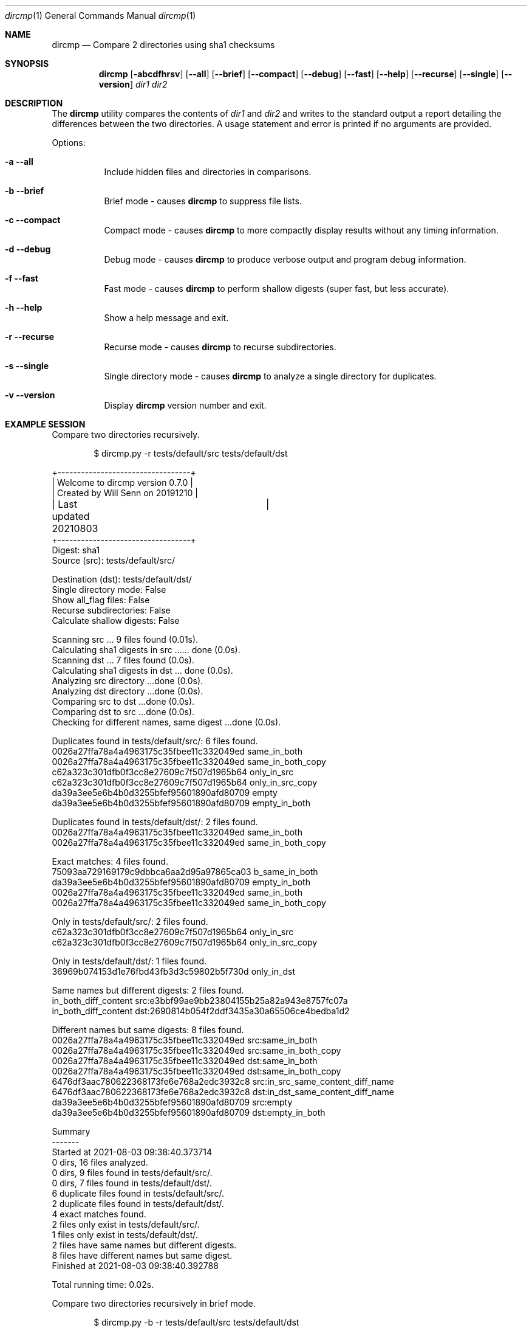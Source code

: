 .\" Install this manpage in ~/man/man1
.\" echo 'export MANPATH="${HOME}/man:$MANPATH"' >> .bash_profile
.Dd August 5, 2021
.Dt dircmp 1
.Os
.Sh NAME
.Nm dircmp
.Nd Compare 2 directories using sha1 checksums
.Sh SYNOPSIS
.Nm dircmp
.Op Fl abcdfhrsv
.Op Fl -all
.Op Fl -brief
.Op Fl -compact
.Op Fl -debug
.Op Fl -fast
.Op Fl -help
.Op Fl -recurse
.Op Fl -single
.Op Fl -version
.Ar dir1 dir2
.Sh DESCRIPTION
The
.Nm
utility compares the contents of
.Ar dir1
and
.Ar dir2
and writes to the standard output a report detailing the differences between the two directories.
A usage statement and error is printed if no arguments are provided.
.Pp
Options:
.Bl -tag -width Ds
.It Fl a -all
Include hidden files and directories in comparisons.
.It Fl b -brief
Brief mode - causes
.Nm
to suppress file lists.
.It Fl c -compact
Compact mode - causes
.Nm
to more compactly display results without any timing information.
.It Fl d -debug
Debug mode - causes
.Nm
to produce verbose output and program debug information.
.It Fl f -fast
Fast mode - causes
.Nm
to perform shallow digests (super fast, but less accurate).
.It Fl h -help
Show a help message and exit.
.It Fl r -recurse
Recurse mode - causes
.Nm
to recurse subdirectories.
.It Fl s -single
Single directory mode - causes
.Nm
to analyze a single directory for duplicates.
.It Fl v -version
Display
.Nm
version number and exit.
.El
.Sh EXAMPLE SESSION

Compare two directories recursively.
.Pp
.D1 $ dircmp.py -r tests/default/src tests/default/dst

.Bd -literal
+----------------------------------+
| Welcome to dircmp version 0.7.0  |
| Created by Will Senn on 20191210 |
| Last updated 20210803	 	   |
+----------------------------------+
Digest: sha1
Source (src): tests/default/src/

Destination (dst): tests/default/dst/
Single directory mode: False
Show all_flag files: False
Recurse subdirectories: False
Calculate shallow digests: False

Scanning src ... 9 files found (0.01s).
Calculating sha1 digests in src ...... done (0.0s).
Scanning dst ... 7 files found (0.0s).
Calculating sha1 digests in dst ... done (0.0s).
Analyzing src directory ...done (0.0s).
Analyzing dst directory ...done (0.0s).
Comparing src to dst ...done (0.0s).
Comparing dst to src ...done (0.0s).
Checking for different names, same digest ...done (0.0s).

Duplicates found in tests/default/src/: 6 files found.
0026a27ffa78a4a4963175c35fbee11c332049ed same_in_both
0026a27ffa78a4a4963175c35fbee11c332049ed same_in_both_copy
c62a323c301dfb0f3cc8e27609c7f507d1965b64 only_in_src
c62a323c301dfb0f3cc8e27609c7f507d1965b64 only_in_src_copy
da39a3ee5e6b4b0d3255bfef95601890afd80709 empty
da39a3ee5e6b4b0d3255bfef95601890afd80709 empty_in_both

Duplicates found in tests/default/dst/: 2 files found.
0026a27ffa78a4a4963175c35fbee11c332049ed same_in_both
0026a27ffa78a4a4963175c35fbee11c332049ed same_in_both_copy

Exact matches: 4 files found.
75093aa729169179c9dbbca6aa2d95a97865ca03 b_same_in_both
da39a3ee5e6b4b0d3255bfef95601890afd80709 empty_in_both
0026a27ffa78a4a4963175c35fbee11c332049ed same_in_both
0026a27ffa78a4a4963175c35fbee11c332049ed same_in_both_copy

Only in tests/default/src/: 2 files found.
c62a323c301dfb0f3cc8e27609c7f507d1965b64 only_in_src
c62a323c301dfb0f3cc8e27609c7f507d1965b64 only_in_src_copy

Only in tests/default/dst/: 1 files found.
36969b074153d1e76fbd43fb3d3c59802b5f730d only_in_dst

Same names but different digests: 2 files found.
in_both_diff_content src:e3bbf99ae9bb23804155b25a82a943e8757fc07a
in_both_diff_content dst:2690814b054f2ddf3435a30a65506ce4bedba1d2

Different names but same digests: 8 files found.
0026a27ffa78a4a4963175c35fbee11c332049ed src:same_in_both
0026a27ffa78a4a4963175c35fbee11c332049ed src:same_in_both_copy
0026a27ffa78a4a4963175c35fbee11c332049ed dst:same_in_both
0026a27ffa78a4a4963175c35fbee11c332049ed dst:same_in_both_copy
6476df3aac780622368173fe6e768a2edc3932c8 src:in_src_same_content_diff_name
6476df3aac780622368173fe6e768a2edc3932c8 dst:in_dst_same_content_diff_name
da39a3ee5e6b4b0d3255bfef95601890afd80709 src:empty
da39a3ee5e6b4b0d3255bfef95601890afd80709 dst:empty_in_both

Summary
-------
Started at 2021-08-03 09:38:40.373714
0 dirs, 16 files analyzed.
0 dirs, 9 files found in tests/default/src/.
0 dirs, 7 files found in tests/default/dst/.
6 duplicate files found in tests/default/src/.
2 duplicate files found in tests/default/dst/.
4 exact matches found.
2 files only exist in tests/default/src/.
1 files only exist in tests/default/dst/.
2 files have same names but different digests.
8 files have different names but same digest.
Finished at 2021-08-03 09:38:40.392788

Total running time: 0.02s.

.Ed

Compare two directories recursively in brief mode.
.Pp
.D1 $ dircmp.py -b -r tests/default/src tests/default/dst

.Bd -literal
+----------------------------------+
| Welcome to dircmp version 0.7.0  |
| Created by Will Senn on 20191210 |
| Last updated 20210803	 	   |
+----------------------------------+
...........Started at 2021-08-03 20:40:48.106056
4 dirs, 18 files analyzed.
1 dirs, 10 files found in simple-test/src/.
3 dirs, 8 files found in simple-test/dst/.
6 duplicate files found in simple-test/src/.
2 duplicate files found in simple-test/dst/.
4 exact matches found.
3 files only exist in simple-test/src/.
2 files only exist in simple-test/dst/.
2 files have same names but different digests.
8 files have different names but same digest.
Finished at 2021-08-03 20:40:48.128633

.Ed

Analyze a single directory recursively.
.Pp
.D1 $ dircmp.py -s -r tests/default/src

.Bd -literal
+----------------------------------+
| Welcome to dircmp version 0.7.0  |
| Created by Will Senn on 20191210 |
| Last updated 20210803	 	   |
+----------------------------------+
Digest: sha1
Source (src): simple-test/src/
Single directory mode: True
Show all_flag files: False
Recurse subdirectories: True
Calculate shallow digests: False

Scanning src ... 10 files found (0.01s).
Calculating sha1 digests in src ........ done (0.0s).
Analyzing src directory ...done (0.0s).
Duplicates found in simple-test/src/: 6 files found.
0026a27ffa78a4a4963175c35fbee11c332049ed same_in_both
0026a27ffa78a4a4963175c35fbee11c332049ed same_in_both_copy
c62a323c301dfb0f3cc8e27609c7f507d1965b64 only_in_src
c62a323c301dfb0f3cc8e27609c7f507d1965b64 only_in_src_copy
da39a3ee5e6b4b0d3255bfef95601890afd80709 empty
da39a3ee5e6b4b0d3255bfef95601890afd80709 empty_in_both

Summary
-------
Started at 2021-08-03 20:42:19.780063
1 dirs, 10 files analyzed.
1 dirs, 10 files found in simple-test/src/.
Finished at 2021-08-03 20:42:19.789974

Total running time: 0.01s.

.Ed
.Sh SEE ALSO
.Xr cmp 1 ,
.Xr diff 1,
.Xr shasum 1
